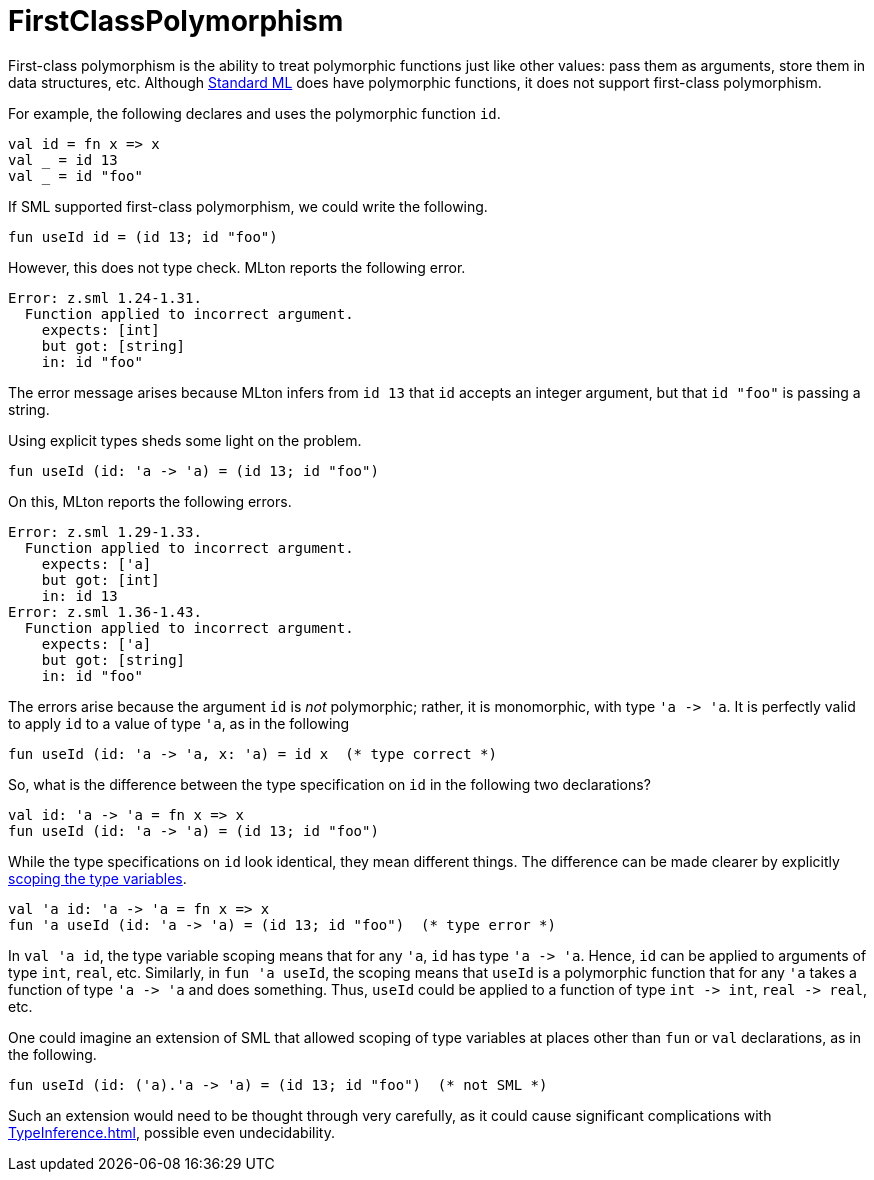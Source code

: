 = FirstClassPolymorphism

First-class polymorphism is the ability to treat polymorphic functions
just like other values: pass them as arguments, store them in data
structures, etc.  Although <<StandardML#,Standard ML>> does have
polymorphic functions, it does not support first-class polymorphism.

For example, the following declares and uses the polymorphic function
`id`.
[source,sml]
----
val id = fn x => x
val _ = id 13
val _ = id "foo"
----

If SML supported first-class polymorphism, we could write the
following.
[source,sml]
----
fun useId id = (id 13; id "foo")
----

However, this does not type check.  MLton reports the following error.
----
Error: z.sml 1.24-1.31.
  Function applied to incorrect argument.
    expects: [int]
    but got: [string]
    in: id "foo"
----
The error message arises because MLton infers from `id 13` that `id`
accepts an integer argument, but that `id "foo"` is passing a string.

Using explicit types sheds some light on the problem.
[source,sml]
----
fun useId (id: 'a -> 'a) = (id 13; id "foo")
----

On this, MLton reports the following errors.
----
Error: z.sml 1.29-1.33.
  Function applied to incorrect argument.
    expects: ['a]
    but got: [int]
    in: id 13
Error: z.sml 1.36-1.43.
  Function applied to incorrect argument.
    expects: ['a]
    but got: [string]
    in: id "foo"
----

The errors arise because the argument `id` is _not_ polymorphic;
rather, it is monomorphic, with type `'a \-> 'a`.  It is perfectly
valid to apply `id` to a value of type `'a`, as in the following
[source,sml]
----
fun useId (id: 'a -> 'a, x: 'a) = id x  (* type correct *)
----

So, what is the difference between the type specification on `id` in
the following two declarations?
[source,sml]
----
val id: 'a -> 'a = fn x => x
fun useId (id: 'a -> 'a) = (id 13; id "foo")
----

While the type specifications on `id` look identical, they mean
different things.  The difference can be made clearer by explicitly
<<TypeVariableScope#,scoping the type variables>>.
[source,sml]
----
val 'a id: 'a -> 'a = fn x => x
fun 'a useId (id: 'a -> 'a) = (id 13; id "foo")  (* type error *)
----

In `val 'a id`, the type variable scoping means that for any `'a`,
`id` has type `'a \-> 'a`.  Hence, `id` can be applied to arguments of
type `int`, `real`, etc.  Similarly, in `fun 'a useId`, the scoping
means that `useId` is a polymorphic function that for any `'a` takes a
function of type `'a \-> 'a` and does something.  Thus, `useId` could
be applied to a function of type `int \-> int`, `real \-> real`, etc.

One could imagine an extension of SML that allowed scoping of type
variables at places other than `fun` or `val` declarations, as in the
following.
----
fun useId (id: ('a).'a -> 'a) = (id 13; id "foo")  (* not SML *)
----

Such an extension would need to be thought through very carefully, as
it could cause significant complications with <<TypeInference#>>,
possible even undecidability.
